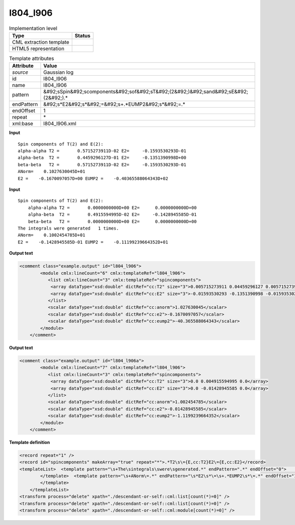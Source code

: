 .. _l804_l906-d3e18562:

l804_l906
=========

.. table:: Implementation level

   +----------------------------------------------------------------------------------------------------------------------------+----------------------------------------------------------------------------------------------------------------------------+
   | Type                                                                                                                       | Status                                                                                                                     |
   +============================================================================================================================+============================================================================================================================+
   | CML extraction template                                                                                                    | |image1|                                                                                                                   |
   +----------------------------------------------------------------------------------------------------------------------------+----------------------------------------------------------------------------------------------------------------------------+
   | HTML5 representation                                                                                                       | |image2|                                                                                                                   |
   +----------------------------------------------------------------------------------------------------------------------------+----------------------------------------------------------------------------------------------------------------------------+

.. table:: Template attributes

   +----------------------------------------------------------------------------------------------------------------------------+----------------------------------------------------------------------------------------------------------------------------+
   | Attribute                                                                                                                  | Value                                                                                                                      |
   +============================================================================================================================+============================================================================================================================+
   | *source*                                                                                                                   | Gaussian log                                                                                                               |
   +----------------------------------------------------------------------------------------------------------------------------+----------------------------------------------------------------------------------------------------------------------------+
   | id                                                                                                                         | l804_l906                                                                                                                  |
   +----------------------------------------------------------------------------------------------------------------------------+----------------------------------------------------------------------------------------------------------------------------+
   | name                                                                                                                       | l804_l906                                                                                                                  |
   +----------------------------------------------------------------------------------------------------------------------------+----------------------------------------------------------------------------------------------------------------------------+
   | pattern                                                                                                                    | &#92;sSpin&#92;scomponents&#92;sof&#92;sT&#92;(2&#92;)&#92;sand&#92;sE&#92;(2&#92;).\*                                     |
   +----------------------------------------------------------------------------------------------------------------------------+----------------------------------------------------------------------------------------------------------------------------+
   | endPattern                                                                                                                 | &#92;s*E2&#92;s*&#92;=&#92;s+.*EUMP2&#92;s*&#92;=.\*                                                                       |
   +----------------------------------------------------------------------------------------------------------------------------+----------------------------------------------------------------------------------------------------------------------------+
   | endOffset                                                                                                                  | 1                                                                                                                          |
   +----------------------------------------------------------------------------------------------------------------------------+----------------------------------------------------------------------------------------------------------------------------+
   | repeat                                                                                                                     | \*                                                                                                                         |
   +----------------------------------------------------------------------------------------------------------------------------+----------------------------------------------------------------------------------------------------------------------------+
   | xml:base                                                                                                                   | l804_l906.xml                                                                                                              |
   +----------------------------------------------------------------------------------------------------------------------------+----------------------------------------------------------------------------------------------------------------------------+

.. container:: formalpara-title

   **Input**

::

            Spin components of T(2) and E(2):
            alpha-alpha T2 =       0.5715273911D-02 E2=     -0.1593530293D-01
            alpha-beta  T2 =       0.4459296127D-01 E2=     -0.1351390998D+00
            beta-beta   T2 =       0.5715273911D-02 E2=     -0.1593530293D-01
            ANorm=    0.1027630045D+01
            E2 =    -0.1670097057D+00 EUMP2 =    -0.40365588064343D+02
       

.. container:: formalpara-title

   **Input**

::

           Spin components of T(2) and E(2):
               alpha-alpha T2 =       0.0000000000D+00 E2=      0.0000000000D+00
               alpha-beta  T2 =       0.4915594995D-02 E2=     -0.1428945585D-01
               beta-beta   T2 =       0.0000000000D+00 E2=      0.0000000000D+00
           The integrals were generated   1 times.
           ANorm=    0.1002454785D+01
           E2 =    -0.1428945585D-01 EUMP2 =    -0.11199239664352D+01      
       

.. container:: formalpara-title

   **Output text**

.. code:: xml

   <comment class="example.output" id="l804_l906">
           <module cmlx:lineCount="6" cmlx:templateRef="l804_l906">
              <list cmlx:lineCount="3" cmlx:templateRef="spincomponents">
               <array dataType="xsd:double" dictRef="cc:T2" size="3">0.005715273911 0.04459296127 0.005715273911</array>
               <array dataType="xsd:double" dictRef="cc:E2" size="3">-0.01593530293 -0.1351390998 -0.01593530293</array>
              </list>
              <scalar dataType="xsd:double" dictRef="cc:anorm">1.027630045</scalar>
              <scalar dataType="xsd:double" dictRef="cc:e2">-0.1670097057</scalar>
              <scalar dataType="xsd:double" dictRef="cc:eump2">-40.365588064343</scalar>
           </module>      
       </comment>

.. container:: formalpara-title

   **Output text**

.. code:: xml

   <comment class="example.output" id="l804_l906a">
           <module cmlx:lineCount="7" cmlx:templateRef="l804_l906">      
              <list cmlx:lineCount="3" cmlx:templateRef="spincomponents">
               <array dataType="xsd:double" dictRef="cc:T2" size="3">0.0 0.004915594995 0.0</array>
               <array dataType="xsd:double" dictRef="cc:E2" size="3">0.0 -0.01428945585 0.0</array>
              </list>
              <scalar dataType="xsd:double" dictRef="cc:anorm">1.002454785</scalar>
              <scalar dataType="xsd:double" dictRef="cc:e2">-0.01428945585</scalar>
              <scalar dataType="xsd:double" dictRef="cc:eump2">-1.1199239664352</scalar>
           </module>
       </comment>

.. container:: formalpara-title

   **Template definition**

.. code:: xml

   <record repeat="1" />
   <record id="spincomponents" makeArray="true" repeat="*">.*T2\s\={E,cc:T2}E2\={E,cc:E2}</record>
   <templateList>  <template pattern="\s+The\sintegrals\swere\sgenerated.*" endPattern=".*" endOffset="0">    <record repeat="1" />
           </template>  <template pattern="\s+ANorm\=.*" endPattern="\s*E2\s*\=\s+.*EUMP2\s*\=.*" endOffset="1">    <record id="anorm">\s+ANorm\={E,cc:anorm}</record>    <record id="e2eump2">\s*E2\s*\={E,cc:e2}EUMP2\s*\={E,cc:eump2}</record>    <transform process="pullup" xpath="./cml:list/cml:list/*" repeat="1" />    <transform process="pullup" xpath="./cml:list/cml:scalar" repeat="2" />
           </template>   
       </templateList>
   <transform process="delete" xpath="./descendant-or-self::cml:list[count(*)=0]" />
   <transform process="delete" xpath="./descendant-or-self::cml:list[count(*)=0]" />
   <transform process="delete" xpath="./descendant-or-self::cml:module[count(*)=0]" />

.. |image1| image:: ../../imgs/Total.png
.. |image2| image:: ../../imgs/None.png
